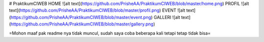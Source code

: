 # PraktikumCIWEB
HOME
![alt text](https://github.com/PrisheAA/PraktikumCIWEB/blob/master/home.png)
PROFIL
![alt text](https://github.com/PrisheAA/PraktikumCIWEB/blob/master/profil.png)
EVENT
![alt text](https://github.com/PrisheAA/PraktikumCIWEB/blob/master/event.png)
GALLERI
![alt text](https://github.com/PrisheAA/PraktikumCIWEB/blob/master/gallery.png)

=Mohon maaf pak readme nya tidak muncul, sudah saya coba beberapa kali tetapi tetap tidak bisa=
